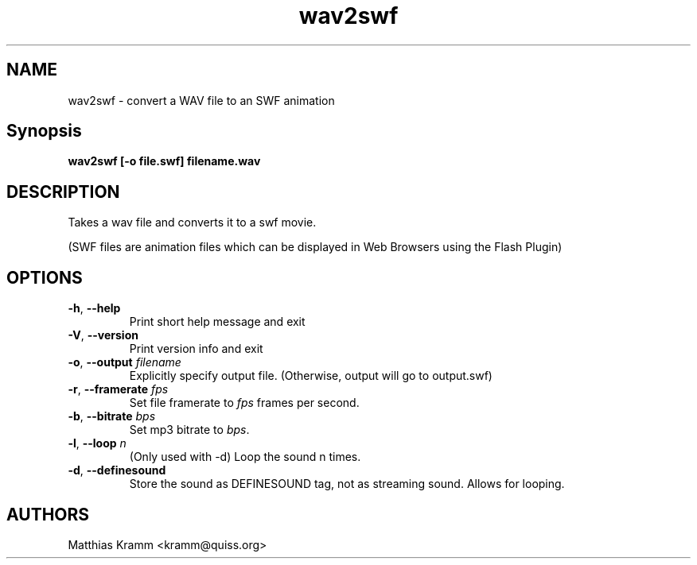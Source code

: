 .TH wav2swf "1" "January 2003" "wav2swf" "swftools"
.SH NAME
wav2swf - convert a WAV file to an SWF animation
.SH Synopsis
.B wav2swf [-o file.swf] filename.wav
.SH DESCRIPTION
Takes a wav file and converts it to a swf movie.
.PP
(SWF files are animation files which can be displayed in Web Browsers using
the Flash Plugin)
.SH OPTIONS
.TP
\fB\-h\fR, \fB\-\-help\fR
Print short help message and exit
.TP
\fB\-V\fR, \fB\-\-version\fR
Print version info and exit
.TP
\fB\-o\fR, \fB\-\-output\fR \fIfilename\fR
Explicitly specify output file. (Otherwise, output will go to output.swf)
.TP
\fB\-r\fR, \fB\-\-framerate\fR \fIfps\fR
Set file framerate to \fIfps\fR frames per second.
.TP
\fB\-b\fR, \fB\-\-bitrate\fR \fIbps\fR
Set mp3 bitrate to \fIbps\fR.
.TP
\fB\-l\fR, \fB\-\-loop\fR \fIn\fR
(Only used with -d)
Loop the sound n times.
.TP
\fB\-d\fR, \fB\-\-definesound\fR
Store the sound as DEFINESOUND tag, not as streaming sound. Allows for
looping.

.SH AUTHORS

Matthias Kramm <kramm@quiss.org>

